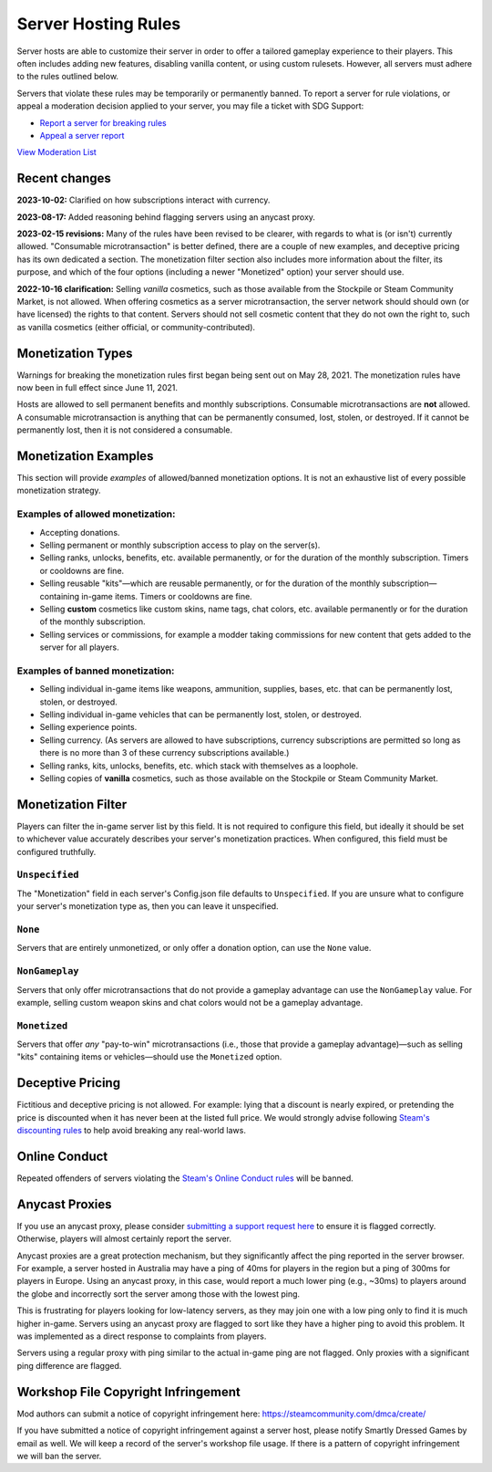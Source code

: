 .. _doc_server_hosting_rules:

Server Hosting Rules
====================

Server hosts are able to customize their server in order to offer a tailored gameplay experience to their players. This often includes adding new features, disabling vanilla content, or using custom rulesets. However, all servers must adhere to the rules outlined below.

Servers that violate these rules may be temporarily or permanently banned. To report a server for rule violations, or appeal a moderation decision applied to your server, you may file a ticket with SDG Support:

* `Report a server for breaking rules <https://support.smartlydressedgames.com/hc/en-us/requests/new?ticket_form_id=12189991924500>`_
* `Appeal a server report <https://support.smartlydressedgames.com/hc/en-us/requests/new?ticket_form_id=12189992633364>`_

`View Moderation List <https://smartlydressedgames.com/UnturnedHostBans/index.html>`_

Recent changes
--------------

**2023-10-02:** Clarified on how subscriptions interact with currency.

**2023-08-17:** Added reasoning behind flagging servers using an anycast proxy.

**2023-02-15 revisions:** Many of the rules have been revised to be clearer, with regards to what is (or isn't) currently allowed. "Consumable microtransaction" is better defined, there are a couple of new examples, and deceptive pricing has its own dedicated a section. The monetization filter section also includes more information about the filter, its purpose, and which of the four options (including a newer "Monetized" option) your server should use.

**2022-10-16 clarification:** Selling *vanilla* cosmetics, such as those available from the Stockpile or Steam Community Market, is not allowed. When offering cosmetics as a server microtransaction, the server network should should own (or have licensed) the rights to that content. Servers should not sell cosmetic content that they do not own the right to, such as vanilla cosmetics (either official, or community-contributed).

Monetization Types
------------------

Warnings for breaking the monetization rules first began being sent out on May 28, 2021. The monetization rules have now been in full effect since June 11, 2021.

Hosts are allowed to sell permanent benefits and monthly subscriptions. Consumable microtransactions are **not** allowed. A consumable microtransaction is anything that can be permanently consumed, lost, stolen, or destroyed. If it cannot be permanently lost, then it is not considered a consumable.

Monetization Examples
---------------------

This section will provide *examples* of allowed/banned monetization options. It is not an exhaustive list of every possible monetization strategy.

Examples of allowed monetization:
`````````````````````````````````

- Accepting donations.
- Selling permanent or monthly subscription access to play on the server(s).
- Selling ranks, unlocks, benefits, etc. available permanently, or for the duration of the monthly subscription. Timers or cooldowns are fine.
- Selling reusable "kits"—which are reusable permanently, or for the duration of the monthly subscription—containing in-game items. Timers or cooldowns are fine.
- Selling **custom** cosmetics like custom skins, name tags, chat colors, etc. available permanently or for the duration of the monthly subscription.
- Selling services or commissions, for example a modder taking commissions for new content that gets added to the server for all players.

Examples of banned monetization:
````````````````````````````````

- Selling individual in-game items like weapons, ammunition, supplies, bases, etc. that can be permanently lost, stolen, or destroyed.
- Selling individual in-game vehicles that can be permanently lost, stolen, or destroyed.
- Selling experience points.
- Selling currency. (As servers are allowed to have subscriptions, currency subscriptions are permitted so long as there is no more than 3 of these currency subscriptions available.)
- Selling ranks, kits, unlocks, benefits, etc. which stack with themselves as a loophole.
- Selling copies of **vanilla** cosmetics, such as those available on the Stockpile or Steam Community Market.

Monetization Filter
-------------------

Players can filter the in-game server list by this field. It is not required to configure this field, but ideally it should be set to whichever value accurately describes your server's monetization practices. When configured, this field must be configured truthfully.

``Unspecified``
```````````````

The "Monetization" field in each server's Config.json file defaults to ``Unspecified``. If you are unsure what to configure your server's monetization type as, then you can leave it unspecified.

``None``
````````

Servers that are entirely unmonetized, or only offer a donation option, can use the ``None`` value.

``NonGameplay``
```````````````

Servers that only offer microtransactions that do not provide a gameplay advantage can use the ``NonGameplay`` value. For example, selling custom weapon skins and chat colors would not be a gameplay advantage.

``Monetized``
`````````````

Servers that offer *any* "pay-to-win" microtransactions (i.e., those that provide a gameplay advantage)—such as selling "kits" containing items or vehicles—should use the ``Monetized`` option.

Deceptive Pricing
-----------------

Fictitious and deceptive pricing is not allowed. For example: lying that a discount is nearly expired, or pretending the price is discounted when it has never been at the listed full price. We would strongly advise following `Steam's discounting rules <https://partner.steamgames.com/doc/marketing/discounts>`_ to help avoid breaking any real-world laws.

Online Conduct
--------------

Repeated offenders of servers violating the `Steam's Online Conduct rules <https://store.steampowered.com/online_conduct>`_ will be banned.

Anycast Proxies
---------------

If you use an anycast proxy, please consider `submitting a support request here <https://support.smartlydressedgames.com/hc/en-us/requests/new>`_ to ensure it is flagged correctly. Otherwise, players will almost certainly report the server.

Anycast proxies are a great protection mechanism, but they significantly affect the ping reported in the server browser. For example, a server hosted in Australia may have a ping of 40ms for players in the region but a ping of 300ms for players in Europe. Using an anycast proxy, in this case, would report a much lower ping (e.g., ~30ms) to players around the globe and incorrectly sort the server among those with the lowest ping.

This is frustrating for players looking for low-latency servers, as they may join one with a low ping only to find it is much higher in-game. Servers using an anycast proxy are flagged to sort like they have a higher ping to avoid this problem. It was implemented as a direct response to complaints from players.

Servers using a regular proxy with ping similar to the actual in-game ping are not flagged. Only proxies with a significant ping difference are flagged.

Workshop File Copyright Infringement
------------------------------------

Mod authors can submit a notice of copyright infringement here: https://steamcommunity.com/dmca/create/

If you have submitted a notice of copyright infringement against a server host, please notify Smartly Dressed Games by email as well. We will keep a record of the server's workshop file usage. If there is a pattern of copyright infringement we will ban the server.

